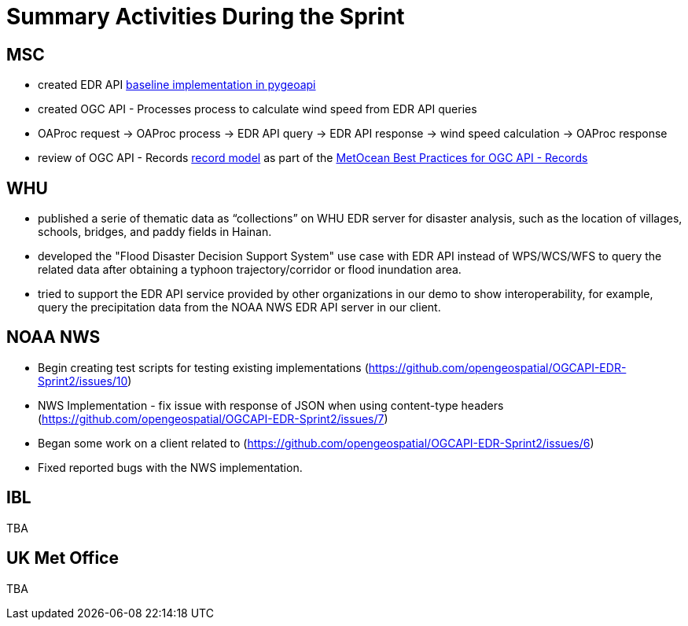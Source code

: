 = Summary Activities During the Sprint

== MSC

- created EDR API https://github.com/tomkralidis/pygeoapi/tress/edr-api[baseline implementation in pygeoapi]
- created OGC API - Processes process to calculate wind speed from EDR API queries
  - OAProc request -> OAProc process -> EDR API query -> EDR API response -> wind speed calculation -> OAProc response
- review of OGC API - Records https://github.com/opengeospatial/ogcapi-records/blob/master/core/openapi/schemas/record.yaml[record model] as part of the https://github.com/OGCMetOceanDWG/ogcapi-records-metocean-bp[MetOcean Best Practices for OGC API - Records]

== WHU

- published a serie of thematic data as “collections” on WHU EDR server for disaster analysis, such as the location of villages, schools, bridges, and paddy fields in Hainan.
- developed the "Flood Disaster Decision Support System" use case with EDR API instead of WPS/WCS/WFS to query the related data after obtaining a typhoon trajectory/corridor or flood inundation area.
- tried to support the EDR API service provided by other organizations in our demo to show interoperability, for example, query the precipitation data from the NOAA NWS EDR API server in our client.

== NOAA NWS

- Begin creating test scripts for testing existing implementations (https://github.com/opengeospatial/OGCAPI-EDR-Sprint2/issues/10)
- NWS Implementation - fix issue with response of JSON when using content-type headers (https://github.com/opengeospatial/OGCAPI-EDR-Sprint2/issues/7)
- Began some work on a client related to (https://github.com/opengeospatial/OGCAPI-EDR-Sprint2/issues/6)
- Fixed reported bugs with the NWS implementation.

== IBL

TBA

== UK Met Office

TBA
